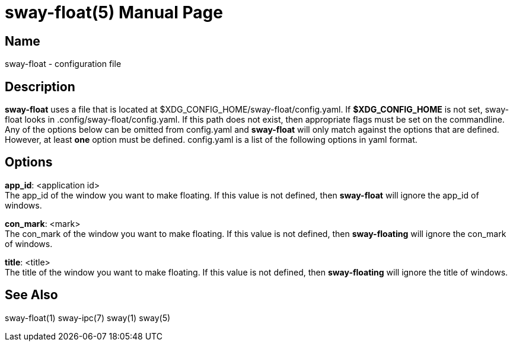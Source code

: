 // Copyright skoved
// SPDX-License-Identifier: GPL-3.0-or-later
= sway-float(5)
Sam Koved
:doctype: manpage
:manmanual: SWAY-FLOAT
:mansource: SWAY-FLOAT
:man-linkstyle: pass:[blue R < >]

== Name

sway-float - configuration file

== Description

*sway-float* uses a file that is located at $XDG_CONFIG_HOME/sway-float/config.yaml. If *$XDG_CONFIG_HOME* is not set,
sway-float looks in .config/sway-float/config.yaml. If this path does not exist, then appropriate flags must be set on
the commandline. Any of the options below can be omitted from config.yaml and *sway-float* will only match against the
options that are defined. However, at least *one* option must be defined. config.yaml is a list of the following options
in yaml format.

== Options

*app_id*: <application id> +
  The app_id of the window you want to make floating. If this value is not defined, then *sway-float* will ignore the
  app_id of windows.

*con_mark*: <mark> +
  The con_mark of the window you want to make floating. If this value is not defined, then *sway-floating* will ignore
  the con_mark of windows.

*title*: <title> +
  The title of the window you want to make floating. If this value is not defined, then *sway-floating* will ignore the
  title of windows.

== See Also

sway-float(1) sway-ipc(7) sway(1) sway(5)
